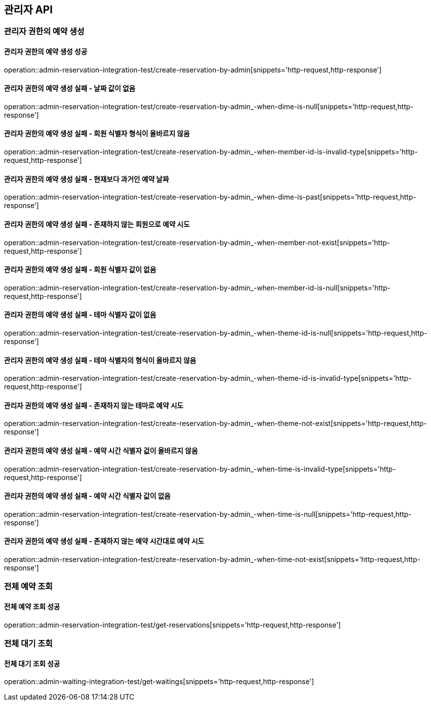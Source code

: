 == 관리자 API

=== 관리자 권한의 예약 생성

==== 관리자 권한의 예약 생성 성공

operation::admin-reservation-integration-test/create-reservation-by-admin[snippets='http-request,http-response']

==== 관리자 권한의 예약 생성 실패 - 날짜 값이 없음

operation::admin-reservation-integration-test/create-reservation-by-admin_-when-dime-is-null[snippets='http-request,http-response']

==== 관리자 권한의 예약 생성 실패 - 회원 식별자 형식이 올바르지 않음

operation::admin-reservation-integration-test/create-reservation-by-admin_-when-member-id-is-invalid-type[snippets='http-request,http-response']

==== 관리자 권한의 예약 생성 실패 - 현재보다 과거인 예약 날짜

operation::admin-reservation-integration-test/create-reservation-by-admin_-when-dime-is-past[snippets='http-request,http-response']

==== 관리자 권한의 예약 생성 실패 - 존재하지 않는 회원으로 예약 시도

operation::admin-reservation-integration-test/create-reservation-by-admin_-when-member-not-exist[snippets='http-request,http-response']

==== 관리자 권한의 예약 생성 실패 - 회원 식별자 값이 없음

operation::admin-reservation-integration-test/create-reservation-by-admin_-when-member-id-is-null[snippets='http-request,http-response']

==== 관리자 권한의 예약 생성 실패 - 테마 식별자 값이 없음

operation::admin-reservation-integration-test/create-reservation-by-admin_-when-theme-id-is-null[snippets='http-request,http-response']

==== 관리자 권한의 예약 생성 실패 - 테마 식별자의 형식이 올바르지 않음

operation::admin-reservation-integration-test/create-reservation-by-admin_-when-theme-id-is-invalid-type[snippets='http-request,http-response']

==== 관리자 권한의 예약 생성 실패 - 존재하지 않는 테마로 예약 시도

operation::admin-reservation-integration-test/create-reservation-by-admin_-when-theme-not-exist[snippets='http-request,http-response']

==== 관리자 권한의 예약 생성 실패 - 예약 시간 식별자 겂이 올바르지 않음

operation::admin-reservation-integration-test/create-reservation-by-admin_-when-time-is-invalid-type[snippets='http-request,http-response']

==== 관리자 권한의 예약 생성 실패 - 예약 시간 식별자 값이 없음

operation::admin-reservation-integration-test/create-reservation-by-admin_-when-time-is-null[snippets='http-request,http-response']

==== 관리자 권한의 예약 생성 실패 - 존재하지 않는 예약 시간대로 예약 시도

operation::admin-reservation-integration-test/create-reservation-by-admin_-when-time-not-exist[snippets='http-request,http-response']

=== 전체 예약 조회

==== 전체 예약 조회 성공

operation::admin-reservation-integration-test/get-reservations[snippets='http-request,http-response']


=== 전체 대기 조회

==== 전체 대기 조회 성공

operation::admin-waiting-integration-test/get-waitings[snippets='http-request,http-response']
